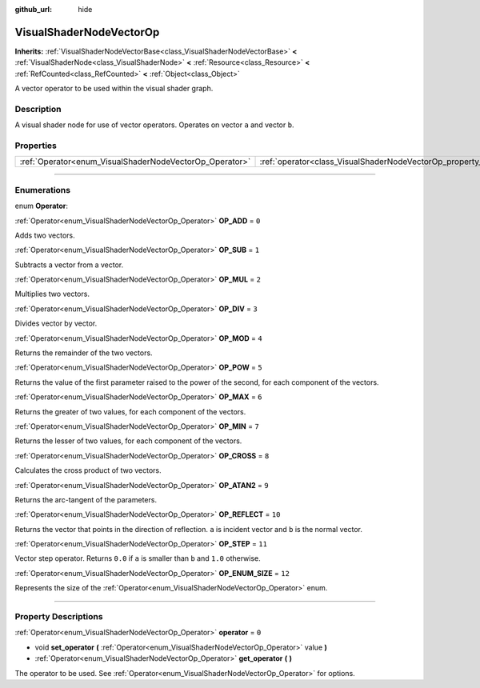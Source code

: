 :github_url: hide

.. DO NOT EDIT THIS FILE!!!
.. Generated automatically from Godot engine sources.
.. Generator: https://github.com/godotengine/godot/tree/master/doc/tools/make_rst.py.
.. XML source: https://github.com/godotengine/godot/tree/master/doc/classes/VisualShaderNodeVectorOp.xml.

.. _class_VisualShaderNodeVectorOp:

VisualShaderNodeVectorOp
========================

**Inherits:** :ref:`VisualShaderNodeVectorBase<class_VisualShaderNodeVectorBase>` **<** :ref:`VisualShaderNode<class_VisualShaderNode>` **<** :ref:`Resource<class_Resource>` **<** :ref:`RefCounted<class_RefCounted>` **<** :ref:`Object<class_Object>`

A vector operator to be used within the visual shader graph.

.. rst-class:: classref-introduction-group

Description
-----------

A visual shader node for use of vector operators. Operates on vector ``a`` and vector ``b``.

.. rst-class:: classref-reftable-group

Properties
----------

.. table::
   :widths: auto

   +---------------------------------------------------------+-------------------------------------------------------------------+-------+
   | :ref:`Operator<enum_VisualShaderNodeVectorOp_Operator>` | :ref:`operator<class_VisualShaderNodeVectorOp_property_operator>` | ``0`` |
   +---------------------------------------------------------+-------------------------------------------------------------------+-------+

.. rst-class:: classref-section-separator

----

.. rst-class:: classref-descriptions-group

Enumerations
------------

.. _enum_VisualShaderNodeVectorOp_Operator:

.. rst-class:: classref-enumeration

enum **Operator**:

.. _class_VisualShaderNodeVectorOp_constant_OP_ADD:

.. rst-class:: classref-enumeration-constant

:ref:`Operator<enum_VisualShaderNodeVectorOp_Operator>` **OP_ADD** = ``0``

Adds two vectors.

.. _class_VisualShaderNodeVectorOp_constant_OP_SUB:

.. rst-class:: classref-enumeration-constant

:ref:`Operator<enum_VisualShaderNodeVectorOp_Operator>` **OP_SUB** = ``1``

Subtracts a vector from a vector.

.. _class_VisualShaderNodeVectorOp_constant_OP_MUL:

.. rst-class:: classref-enumeration-constant

:ref:`Operator<enum_VisualShaderNodeVectorOp_Operator>` **OP_MUL** = ``2``

Multiplies two vectors.

.. _class_VisualShaderNodeVectorOp_constant_OP_DIV:

.. rst-class:: classref-enumeration-constant

:ref:`Operator<enum_VisualShaderNodeVectorOp_Operator>` **OP_DIV** = ``3``

Divides vector by vector.

.. _class_VisualShaderNodeVectorOp_constant_OP_MOD:

.. rst-class:: classref-enumeration-constant

:ref:`Operator<enum_VisualShaderNodeVectorOp_Operator>` **OP_MOD** = ``4``

Returns the remainder of the two vectors.

.. _class_VisualShaderNodeVectorOp_constant_OP_POW:

.. rst-class:: classref-enumeration-constant

:ref:`Operator<enum_VisualShaderNodeVectorOp_Operator>` **OP_POW** = ``5``

Returns the value of the first parameter raised to the power of the second, for each component of the vectors.

.. _class_VisualShaderNodeVectorOp_constant_OP_MAX:

.. rst-class:: classref-enumeration-constant

:ref:`Operator<enum_VisualShaderNodeVectorOp_Operator>` **OP_MAX** = ``6``

Returns the greater of two values, for each component of the vectors.

.. _class_VisualShaderNodeVectorOp_constant_OP_MIN:

.. rst-class:: classref-enumeration-constant

:ref:`Operator<enum_VisualShaderNodeVectorOp_Operator>` **OP_MIN** = ``7``

Returns the lesser of two values, for each component of the vectors.

.. _class_VisualShaderNodeVectorOp_constant_OP_CROSS:

.. rst-class:: classref-enumeration-constant

:ref:`Operator<enum_VisualShaderNodeVectorOp_Operator>` **OP_CROSS** = ``8``

Calculates the cross product of two vectors.

.. _class_VisualShaderNodeVectorOp_constant_OP_ATAN2:

.. rst-class:: classref-enumeration-constant

:ref:`Operator<enum_VisualShaderNodeVectorOp_Operator>` **OP_ATAN2** = ``9``

Returns the arc-tangent of the parameters.

.. _class_VisualShaderNodeVectorOp_constant_OP_REFLECT:

.. rst-class:: classref-enumeration-constant

:ref:`Operator<enum_VisualShaderNodeVectorOp_Operator>` **OP_REFLECT** = ``10``

Returns the vector that points in the direction of reflection. ``a`` is incident vector and ``b`` is the normal vector.

.. _class_VisualShaderNodeVectorOp_constant_OP_STEP:

.. rst-class:: classref-enumeration-constant

:ref:`Operator<enum_VisualShaderNodeVectorOp_Operator>` **OP_STEP** = ``11``

Vector step operator. Returns ``0.0`` if ``a`` is smaller than ``b`` and ``1.0`` otherwise.

.. _class_VisualShaderNodeVectorOp_constant_OP_ENUM_SIZE:

.. rst-class:: classref-enumeration-constant

:ref:`Operator<enum_VisualShaderNodeVectorOp_Operator>` **OP_ENUM_SIZE** = ``12``

Represents the size of the :ref:`Operator<enum_VisualShaderNodeVectorOp_Operator>` enum.

.. rst-class:: classref-section-separator

----

.. rst-class:: classref-descriptions-group

Property Descriptions
---------------------

.. _class_VisualShaderNodeVectorOp_property_operator:

.. rst-class:: classref-property

:ref:`Operator<enum_VisualShaderNodeVectorOp_Operator>` **operator** = ``0``

.. rst-class:: classref-property-setget

- void **set_operator** **(** :ref:`Operator<enum_VisualShaderNodeVectorOp_Operator>` value **)**
- :ref:`Operator<enum_VisualShaderNodeVectorOp_Operator>` **get_operator** **(** **)**

The operator to be used. See :ref:`Operator<enum_VisualShaderNodeVectorOp_Operator>` for options.

.. |virtual| replace:: :abbr:`virtual (This method should typically be overridden by the user to have any effect.)`
.. |const| replace:: :abbr:`const (This method has no side effects. It doesn't modify any of the instance's member variables.)`
.. |vararg| replace:: :abbr:`vararg (This method accepts any number of arguments after the ones described here.)`
.. |constructor| replace:: :abbr:`constructor (This method is used to construct a type.)`
.. |static| replace:: :abbr:`static (This method doesn't need an instance to be called, so it can be called directly using the class name.)`
.. |operator| replace:: :abbr:`operator (This method describes a valid operator to use with this type as left-hand operand.)`
.. |bitfield| replace:: :abbr:`BitField (This value is an integer composed as a bitmask of the following flags.)`
